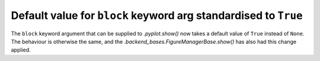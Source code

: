 Default value for ``block`` keyword arg standardised to ``True``
----------------------------------------------------------------

The ``block`` keyword argument that can be supplied to `.pyplot.show()` now
takes a default value of ``True`` instead of ``None``. The behaviour is
otherwise the same, and the `.backend_bases.FigureManagerBase.show()` has
also had this change applied.
